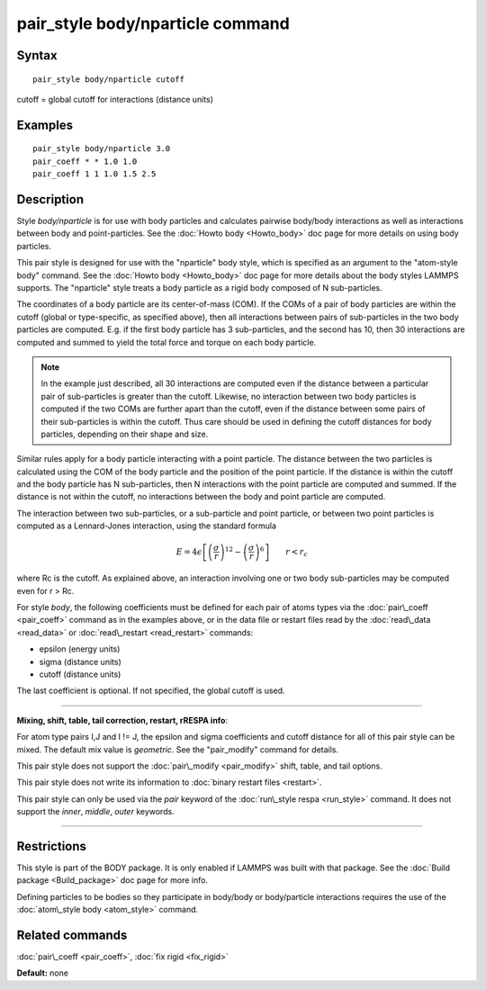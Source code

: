 .. index:: pair\_style body/nparticle

pair\_style body/nparticle command
==================================

Syntax
""""""


.. parsed-literal::

   pair_style body/nparticle cutoff

cutoff = global cutoff for interactions (distance units)

Examples
""""""""


.. parsed-literal::

   pair_style body/nparticle 3.0
   pair_coeff \* \* 1.0 1.0
   pair_coeff 1 1 1.0 1.5 2.5

Description
"""""""""""

Style *body/nparticle* is for use with body particles and calculates
pairwise body/body interactions as well as interactions between body
and point-particles.  See the :doc:`Howto body <Howto_body>` doc page
for more details on using body particles.

This pair style is designed for use with the "nparticle" body style,
which is specified as an argument to the "atom-style body" command.
See the :doc:`Howto body <Howto_body>` doc page for more details about
the body styles LAMMPS supports.  The "nparticle" style treats a body
particle as a rigid body composed of N sub-particles.

The coordinates of a body particle are its center-of-mass (COM).  If
the COMs of a pair of body particles are within the cutoff (global or
type-specific, as specified above), then all interactions between
pairs of sub-particles in the two body particles are computed.
E.g. if the first body particle has 3 sub-particles, and the second
has 10, then 30 interactions are computed and summed to yield the
total force and torque on each body particle.

.. note::

   In the example just described, all 30 interactions are computed
   even if the distance between a particular pair of sub-particles is
   greater than the cutoff.  Likewise, no interaction between two body
   particles is computed if the two COMs are further apart than the
   cutoff, even if the distance between some pairs of their sub-particles
   is within the cutoff.  Thus care should be used in defining the cutoff
   distances for body particles, depending on their shape and size.

Similar rules apply for a body particle interacting with a point
particle.  The distance between the two particles is calculated using
the COM of the body particle and the position of the point particle.
If the distance is within the cutoff and the body particle has N
sub-particles, then N interactions with the point particle are
computed and summed.  If the distance is not within the cutoff, no
interactions between the body and point particle are computed.

The interaction between two sub-particles, or a sub-particle and point
particle, or between two point particles is computed as a Lennard-Jones
interaction, using the standard formula

.. math::

 E = 4 \epsilon \left[ \left(\frac{\sigma}{r}\right)^{12} - 
                       \left(\frac{\sigma}{r}\right)^6 \right]
                       \qquad r < r_c


where Rc is the cutoff.  As explained above, an interaction involving
one or two body sub-particles may be computed even for r > Rc.

For style *body*\ , the following coefficients must be defined for each
pair of atoms types via the :doc:`pair\_coeff <pair_coeff>` command as in
the examples above, or in the data file or restart files read by the
:doc:`read\_data <read_data>` or :doc:`read\_restart <read_restart>`
commands:

* epsilon (energy units)
* sigma (distance units)
* cutoff (distance units)

The last coefficient is optional.  If not specified, the global cutoff
is used.


----------


**Mixing, shift, table, tail correction, restart, rRESPA info**\ :

For atom type pairs I,J and I != J, the epsilon and sigma coefficients
and cutoff distance for all of this pair style can be mixed.  The
default mix value is *geometric*\ .  See the "pair\_modify" command for
details.

This pair style does not support the :doc:`pair\_modify <pair_modify>`
shift, table, and tail options.

This pair style does not write its information to :doc:`binary restart files <restart>`.

This pair style can only be used via the *pair* keyword of the
:doc:`run\_style respa <run_style>` command.  It does not support the
*inner*\ , *middle*\ , *outer* keywords.


----------


Restrictions
""""""""""""


This style is part of the BODY package.  It is only enabled if LAMMPS
was built with that package.  See the :doc:`Build package <Build_package>` doc page for more info.

Defining particles to be bodies so they participate in body/body or
body/particle interactions requires the use of the :doc:`atom\_style body <atom_style>` command.

Related commands
""""""""""""""""

:doc:`pair\_coeff <pair_coeff>`, :doc:`fix rigid <fix_rigid>`

**Default:** none


.. _lws: http://lammps.sandia.gov
.. _ld: Manual.html
.. _lc: Commands_all.html
